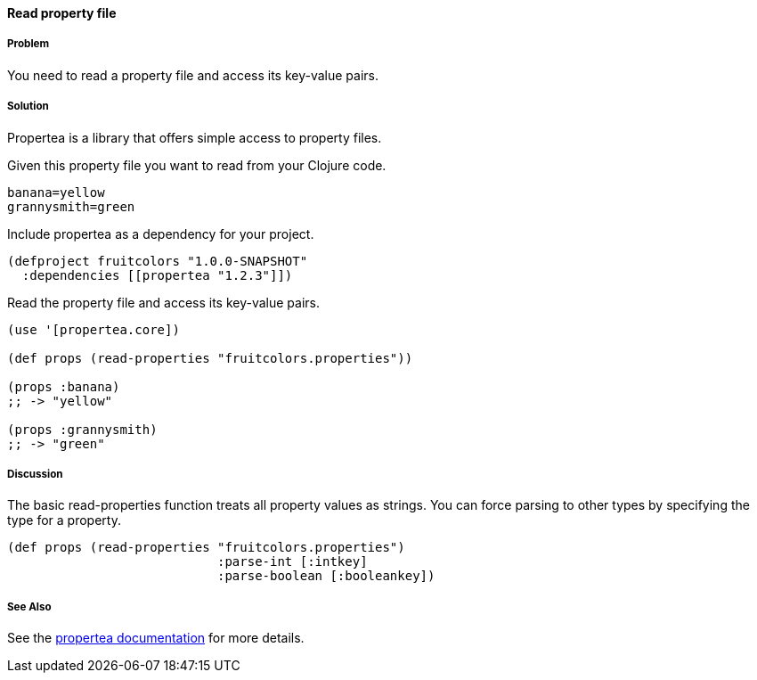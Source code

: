 ==== Read property file

// By Tobias Bayer (codebrickie)

===== Problem

You need to read a property file and access its key-value pairs.

===== Solution

Propertea is a library that offers simple access to property files.

Given this property file you want to read from your Clojure code.

[source,clojure]
----
banana=yellow
grannysmith=green
----

Include propertea as a dependency for your project.

[source,clojure]
----
(defproject fruitcolors "1.0.0-SNAPSHOT"
  :dependencies [[propertea "1.2.3"]])
----

Read the property file and access its key-value pairs.

[source,clojure]
----
(use '[propertea.core])

(def props (read-properties "fruitcolors.properties"))

(props :banana)
;; -> "yellow"

(props :grannysmith)
;; -> "green"
----

===== Discussion
The basic +read-properties+ function treats all property values as strings. You can force parsing to other types by specifying the type for a property.

[source,clojure]
----
(def props (read-properties "fruitcolors.properties")
                            :parse-int [:intkey]
                            :parse-boolean [:booleankey])
----

===== See Also
See the https://github.com/jaycfields/propertea[propertea documentation] for more details.
